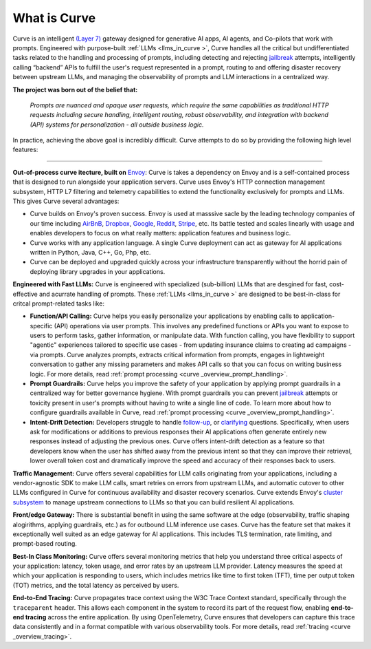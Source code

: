 What is Curve
============

Curve is an intelligent `(Layer 7) <https://www.cloudflare.com/learning/ddos/what-is-layer-7/>`_ gateway
designed for generative AI apps, AI agents, and Co-pilots that work with prompts. Engineered with purpose-built
:ref:`LLMs <llms_in_curve >`, Curve handles all the critical but undifferentiated tasks related to the handling and
processing of prompts, including detecting and rejecting `jailbreak <https://github.com/verazuo/jailbreak_llms>`_
attempts, intelligently calling “backend” APIs to fulfill the user's request represented in a prompt, routing to
and offering disaster recovery between upstream LLMs, and managing the observability of prompts and LLM interactions
in a centralized way.

**The project was born out of the belief that:**

  *Prompts are nuanced and opaque user requests, which require the same capabilities as traditional HTTP requests 
  including secure handling, intelligent routing, robust observability, and integration with backend (API)
  systems for personalization - all outside business logic.*

In practice, achieving the above goal is incredibly difficult. Curve attempts to do so by providing the
following high level features:

_____________________________________________________________________________________________________________

**Out-of-process curve itecture, built on** `Envoy <http://envoyproxy.io/>`_: Curve is takes a dependency on
Envoy and is a self-contained process that is designed to run alongside your application servers. Curve uses
Envoy's HTTP connection management subsystem, HTTP L7 filtering and telemetry capabilities to extend the
functionality exclusively for prompts and LLMs. This gives Curve several advantages:

* Curve builds on Envoy's proven success. Envoy is used at masssive sacle by the leading technology companies of
  our time including `AirBnB <https://www.airbnb.com>`_, `Dropbox <https://www.dropbox.com>`_,
  `Google <https://www.google.com>`_, `Reddit <https://www.reddit.com>`_, `Stripe <https://www.stripe.com>`_,
  etc. Its battle tested and scales linearly with usage and enables developers to focus on what really matters:
  application features and business logic.

* Curve works with any application language. A single Curve deployment can act as gateway for AI applications
  written in Python, Java, C++, Go, Php, etc.

* Curve can be deployed and upgraded quickly across your infrastructure transparently without the horrid pain 
  of deploying library upgrades in your applications.

**Engineered with Fast LLMs:** Curve is engineered with specialized (sub-billion) LLMs that are desgined for 
fast, cost-effective and acurrate handling of prompts. These :ref:`LLMs <llms_in_curve >` are designed to be
best-in-class for critcal prompt-related tasks like:

* **Function/API Calling:** Curve helps you easily personalize your applications by enabling calls to
  application-specific (API) operations via user prompts. This involves any predefined functions or APIs
  you want to expose to users to perform tasks, gather information, or manipulate data. With function calling,
  you have flexibility to support "agentic" experiences tailored to specific use cases - from updating insurance
  claims to creating ad campaigns - via prompts. Curve analyzes prompts, extracts critical information from
  prompts, engages in lightweight conversation to gather any missing parameters and makes API calls so that you can 
  focus on writing business logic. For more details, read :ref:`prompt processing <curve _overview_prompt_handling>`.

* **Prompt Guardrails:** Curve helps you improve the safety of your application by applying prompt guardrails in
  a centralized way for better governance hygiene. With prompt guardrails you can prevent `jailbreak <https://github.com/verazuo/jailbreak_llms>`_
  attempts or toxicity present in user's prompts without having to write a single line of code. To learn more
  about how to configure guardrails available in Curve, read :ref:`prompt processing <curve _overview_prompt_handling>`.

* **Intent-Drift Detection:** Developers struggle to handle `follow-up <https://www.reddit.com/r/ChatGPTPromptGenius/comments/17dzmpy/how_to_use_rag_with_conversation_history_for/?>`_,
  or `clarifying <https://www.reddit.com/r/LocalLLaMA/comments/18mqwg6/best_practice_for_rag_with_followup_chat/>`_
  questions. Specifically, when users ask for modifications or additions to previous responses their AI applications
  often generate entirely new responses instead of adjusting the previous ones. Curve offers intent-drift detection as a
  feature so that developers know when the user has shifted away from the previous intent so that they can improve
  their retrieval, lower overall token cost and dramatically improve the speed and accuracy of their responses back
  to users.

**Traffic Management:** Curve offers several capabilities for LLM calls originating from your applications, including a
vendor-agnostic SDK to make LLM calls, smart retries on errors from upstream LLMs, and automatic cutover to other LLMs
configured in Curve for continuous availability and disaster recovery scenarios. Curve extends Envoy's `cluster subsystem
<https://www.envoyproxy.io/docs/envoy/latest/intro/curve _overview/upstream/cluster_manager>`_ to manage upstream connections
to LLMs so that you can build resilient AI applications.

**Front/edge Gateway:** There is substantial benefit in using the same software at the edge (observability,
traffic shaping alogirithms, applying guardrails, etc.) as for outbound LLM inference use cases. Curve has the feature set
that makes it exceptionally well suited as an edge gateway for AI applications. This includes TLS termination, rate limiting,
and prompt-based routing.

**Best-In Class Monitoring:** Curve offers several monitoring metrics that help you understand three
critical aspects of your application: latency, token usage, and error rates by an upstream LLM provider. Latency
measures the speed at which your application is responding to users, which includes metrics like time to first
token (TFT), time per output token (TOT) metrics, and the total latency as perceived by users.

**End-to-End Tracing:** Curve propagates trace context using the W3C Trace Context standard, specifically through 
the ``traceparent`` header. This allows each component in the system to record its part of the request flow, 
enabling **end-to-end tracing** across the entire application. By using OpenTelemetry, Curve ensures that
developers can capture this trace data consistently and in a format compatible with various observability tools.
For more details, read :ref:`tracing <curve _overview_tracing>`.